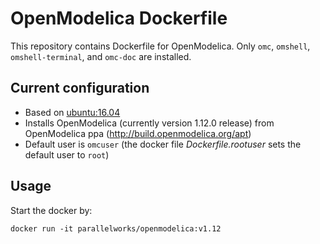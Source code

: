 # To convert to github markdown use pandoc:
# pandoc --from org --to markdown_github  README.org  -s -o README.md 

* OpenModelica Dockerfile 
This repository contains Dockerfile for OpenModelica. Only =omc=, =omshell=, =omshell-terminal=, 
and =omc-doc= are installed.

** Current configuration
   - Based on [[https://hub.docker.com/r/library/ubuntu/][ubuntu:16.04]]
   - Installs OpenModelica  (currently version 1.12.0 release) from OpenModelica ppa (http://build.openmodelica.org/apt)
   - Default user is =omcuser= (the docker file [[Dockerfile.rootuser]] sets the default user to =root=)
	 
** Usage
   Start the docker by:
   #+BEGIN_EXAMPLE
   docker run -it parallelworks/openmodelica:v1.12
   #+END_EXAMPLE



